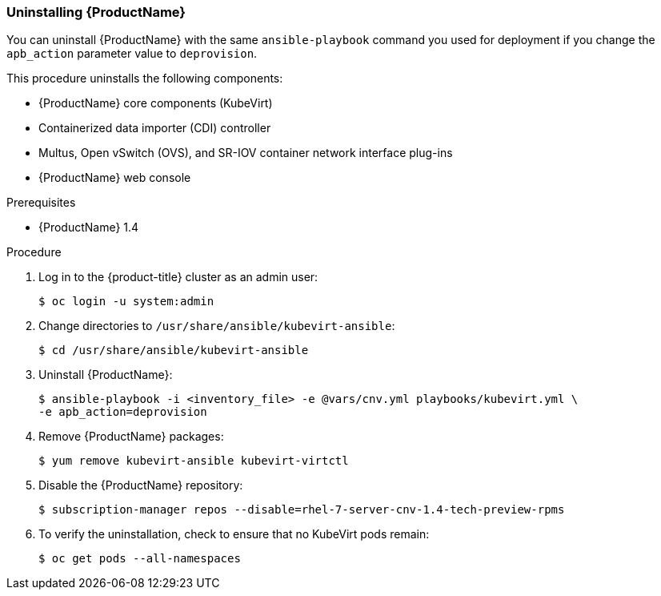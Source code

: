 [[uninstall_cnv]]
=== Uninstalling {ProductName}

You can uninstall {ProductName} with the same `ansible-playbook` command you
used for deployment if you change the `apb_action` parameter value to
`deprovision`.

This procedure uninstalls the following components:

* {ProductName} core components (KubeVirt)
* Containerized data importer (CDI) controller
* Multus, Open vSwitch (OVS), and SR-IOV container network interface plug-ins
* {ProductName} web console

.Prerequisites

* {ProductName} 1.4

.Procedure

. Log in to the {product-title} cluster as an admin user:
+
----
$ oc login -u system:admin
----

. Change directories to `/usr/share/ansible/kubevirt-ansible`:
+
----
$ cd /usr/share/ansible/kubevirt-ansible
----

. Uninstall {ProductName}:
+
----
$ ansible-playbook -i <inventory_file> -e @vars/cnv.yml playbooks/kubevirt.yml \
-e apb_action=deprovision
----

. Remove {ProductName} packages:
+
----
$ yum remove kubevirt-ansible kubevirt-virtctl
----

. Disable the {ProductName} repository:
+
----
$ subscription-manager repos --disable=rhel-7-server-cnv-1.4-tech-preview-rpms
----

. To verify the uninstallation, check to ensure that no KubeVirt pods remain:
+
----
$ oc get pods --all-namespaces
----